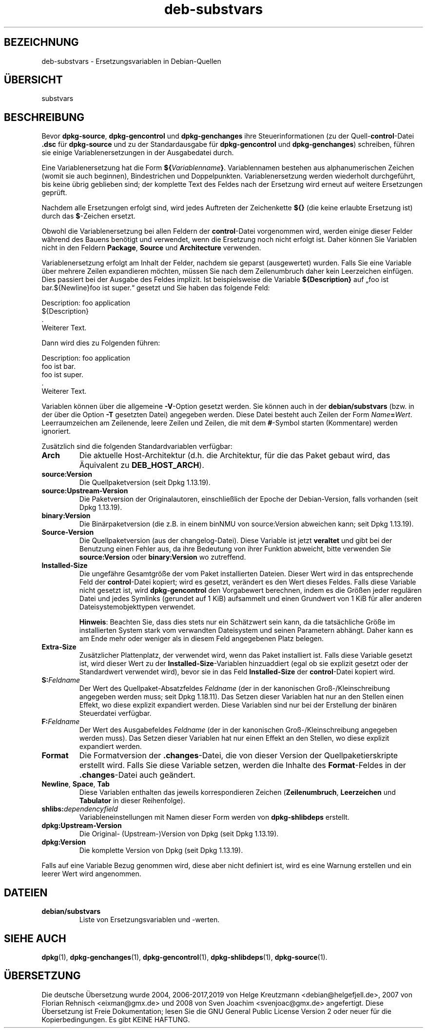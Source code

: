 .\" dpkg manual page - deb-substvars(5)
.\"
.\" Copyright © 1995-1996 Ian Jackson <ijackson@chiark.greenend.org.uk>
.\" Copyright © 2000 Wichert Akkerman <wakkerma@debian.org>
.\" Copyright © 2006-2009,2012-2015 Guillem Jover <guillem@debian.org>
.\" Copyright © 2009-2010 Raphaël Hertzog <hertzog@debian.org>
.\"
.\" This is free software; you can redistribute it and/or modify
.\" it under the terms of the GNU General Public License as published by
.\" the Free Software Foundation; either version 2 of the License, or
.\" (at your option) any later version.
.\"
.\" This is distributed in the hope that it will be useful,
.\" but WITHOUT ANY WARRANTY; without even the implied warranty of
.\" MERCHANTABILITY or FITNESS FOR A PARTICULAR PURPOSE.  See the
.\" GNU General Public License for more details.
.\"
.\" You should have received a copy of the GNU General Public License
.\" along with this program.  If not, see <https://www.gnu.org/licenses/>.
.
.\"*******************************************************************
.\"
.\" This file was generated with po4a. Translate the source file.
.\"
.\"*******************************************************************
.TH deb\-substvars 5 %RELEASE_DATE% %VERSION% dpkg\-Programmsammlung
.nh
.SH BEZEICHNUNG
deb\-substvars \- Ersetzungsvariablen in Debian\-Quellen
.
.SH ÜBERSICHT
substvars
.
.SH BESCHREIBUNG
Bevor \fBdpkg\-source\fP, \fBdpkg\-gencontrol\fP und \fBdpkg\-genchanges\fP ihre
Steuerinformationen (zu der Quell\-\fBcontrol\fP\-Datei \fB.dsc\fP für
\fBdpkg\-source\fP und zu der Standardausgabe für \fBdpkg\-gencontrol\fP und
\fBdpkg\-genchanges\fP) schreiben, führen sie einige Variablenersetzungen in der
Ausgabedatei durch.

Eine Variablenersetzung hat die Form
\fB${\fP\fIVariablenname\fP\fB}\fP. Variablennamen bestehen aus alphanumerischen
Zeichen (womit sie auch beginnen), Bindestrichen und
Doppelpunkten. Variablenersetzung werden wiederholt durchgeführt, bis keine
übrig geblieben sind; der komplette Text des Feldes nach der Ersetzung wird
erneut auf weitere Ersetzungen geprüft.

Nachdem alle Ersetzungen erfolgt sind, wird jedes Auftreten der Zeichenkette
\fB${}\fP (die keine erlaubte Ersetzung ist) durch das \fB$\fP\-Zeichen ersetzt.

Obwohl die Variablenersetzung bei allen Feldern der \fBcontrol\fP\-Datei
vorgenommen wird, werden einige dieser Felder während des Bauens benötigt
und verwendet, wenn die Ersetzung noch nicht erfolgt ist. Daher können Sie
Variablen nicht in den Feldern \fBPackage\fP, \fBSource\fP und \fBArchitecture\fP
verwenden.

Variablenersetzung erfolgt am Inhalt der Felder, nachdem sie geparst
(ausgewertet) wurden. Falls Sie eine Variable über mehrere Zeilen
expandieren möchten, müssen Sie nach dem Zeilenumbruch daher kein
Leerzeichen einfügen. Dies passiert bei der Ausgabe des Feldes implizit. Ist
beispielsweise die Variable \fB${Description}\fP auf „foo ist bar.${Newline}foo
ist super.“ gesetzt und Sie haben das folgende Feld:

 Description: foo application
  ${Description}
  .
  Weiterer Text.

Dann wird dies zu Folgenden führen:

 Description: foo application
  foo ist bar.
  foo ist super.
  .
  Weiterer Text.

Variablen können über die allgemeine \fB\-V\fP\-Option gesetzt werden. Sie können
auch in der \fBdebian/substvars\fP (bzw. in der über die Option \fB\-T\fP gesetzten
Datei) angegeben werden. Diese Datei besteht auch Zeilen der Form
\fIName\fP\fB=\fP\fIWert\fP. Leerraumzeichen am Zeilenende, leere Zeilen und Zeilen,
die mit dem \fB#\fP\-Symbol starten (Kommentare) werden ignoriert.

Zusätzlich sind die folgenden Standardvariablen verfügbar:
.TP 
\fBArch\fP
Die aktuelle Host\-Architektur (d.h. die Architektur, für die das Paket
gebaut wird, das Äquivalent zu \fBDEB_HOST_ARCH\fP).
.TP 
\fBsource:Version\fP
Die Quellpaketversion (seit Dpkg 1.13.19).
.TP 
\fBsource:Upstream\-Version\fP
Die Paketversion der Originalautoren, einschließlich der Epoche der
Debian\-Version, falls vorhanden (seit Dpkg 1.13.19).
.TP 
\fBbinary:Version\fP
Die Binärpaketversion (die z.B. in einem binNMU von source:Version abweichen
kann; seit Dpkg 1.13.19).
.TP 
\fBSource\-Version\fP
Die Quellpaketversion (aus der changelog\-Datei). Diese Variable ist jetzt
\fBveraltet\fP und gibt bei der Benutzung einen Fehler aus, da ihre Bedeutung
von ihrer Funktion abweicht, bitte verwenden Sie \fBsource:Version\fP oder
\fBbinary:Version\fP wo zutreffend.
.TP 
\fBInstalled\-Size\fP
Die ungefähre Gesamtgröße der vom Paket installierten Dateien. Dieser Wert
wird in das entsprechende Feld der \fBcontrol\fP\-Datei kopiert; wird es
gesetzt, verändert es den Wert dieses Feldes. Falls diese Variable nicht
gesetzt ist, wird \fBdpkg\-gencontrol\fP den Vorgabewert berechnen, indem es die
Größen jeder regulären Datei und jedes Symlinks (gerundet auf 1 KiB)
aufsammelt und einen Grundwert von 1 KiB für aller anderen
Dateisystemobjekttypen verwendet.

\fBHinweis\fP: Beachten Sie, dass dies stets nur ein Schätzwert sein kann, da
die tatsächliche Größe im installierten System stark vom verwandten
Dateisystem und seinen Parametern abhängt. Daher kann es am Ende mehr oder
weniger als in diesem Feld angegebenen Platz belegen.
.TP 
\fBExtra\-Size\fP
Zusätzlicher Plattenplatz, der verwendet wird, wenn das Paket installiert
ist. Falls diese Variable gesetzt ist, wird dieser Wert zu der
\fBInstalled\-Size\fP\-Variablen hinzuaddiert (egal ob sie explizit gesetzt oder
der Standardwert verwendet wird), bevor sie in das Feld \fBInstalled\-Size\fP
der \fBcontrol\fP\-Datei kopiert wird.
.TP 
\fBS:\fP\fIFeldname\fP
Der Wert des Quellpaket\-Absatzfeldes \fIFeldname\fP (der in der kanonischen
Groß\-/Kleinschreibung angegeben werden muss; seit Dpkg 1.18.11). Das Setzen
dieser Variablen hat nur an den Stellen einen Effekt, wo diese explizit
expandiert werden. Diese Variablen sind nur bei der Erstellung der binären
Steuerdatei verfügbar.
.TP 
\fBF:\fP\fIFeldname\fP
Der Wert des Ausgabefeldes \fIFeldname\fP (der in der kanonischen
Groß\-/Kleinschreibung angegeben werden muss). Das Setzen dieser Variablen
hat nur einen Effekt an den Stellen, wo diese explizit expandiert werden.
.TP 
\fBFormat\fP
Die Formatversion der \fB.changes\fP\-Datei, die von dieser Version der
Quellpaketierskripte erstellt wird. Falls Sie diese Variable setzen, werden
die Inhalte des \fBFormat\fP\-Feldes in der \fB.changes\fP\-Datei auch geändert.
.TP 
\fBNewline\fP, \fBSpace\fP, \fBTab\fP
Diese Variablen enthalten das jeweils korrespondieren Zeichen
(\fBZeilenumbruch\fP, \fBLeerzeichen\fP und \fBTabulator\fP in dieser Reihenfolge).
.TP 
\fBshlibs:\fP\fIdependencyfield\fP
Variableneinstellungen mit Namen dieser Form werden von \fBdpkg\-shlibdeps\fP
erstellt.
.TP 
\fBdpkg:Upstream\-Version\fP
Die Original\- (Upstream\-)Version von Dpkg (seit Dpkg 1.13.19).
.TP 
\fBdpkg:Version\fP
Die komplette Version von Dpkg (seit Dpkg 1.13.19).
.LP
Falls auf eine Variable Bezug genommen wird, diese aber nicht definiert ist,
wird es eine Warnung erstellen und ein leerer Wert wird angenommen.
.
.SH DATEIEN
.TP 
\fBdebian/substvars\fP
Liste von Ersetzungsvariablen und \-werten.
.
.SH "SIEHE AUCH"
.ad l
\fBdpkg\fP(1), \fBdpkg\-genchanges\fP(1), \fBdpkg\-gencontrol\fP(1),
\fBdpkg\-shlibdeps\fP(1), \fBdpkg\-source\fP(1).
.SH ÜBERSETZUNG
Die deutsche Übersetzung wurde 2004, 2006-2017,2019 von Helge Kreutzmann
<debian@helgefjell.de>, 2007 von Florian Rehnisch <eixman@gmx.de> und
2008 von Sven Joachim <svenjoac@gmx.de>
angefertigt. Diese Übersetzung ist Freie Dokumentation; lesen Sie die
GNU General Public License Version 2 oder neuer für die Kopierbedingungen.
Es gibt KEINE HAFTUNG.
